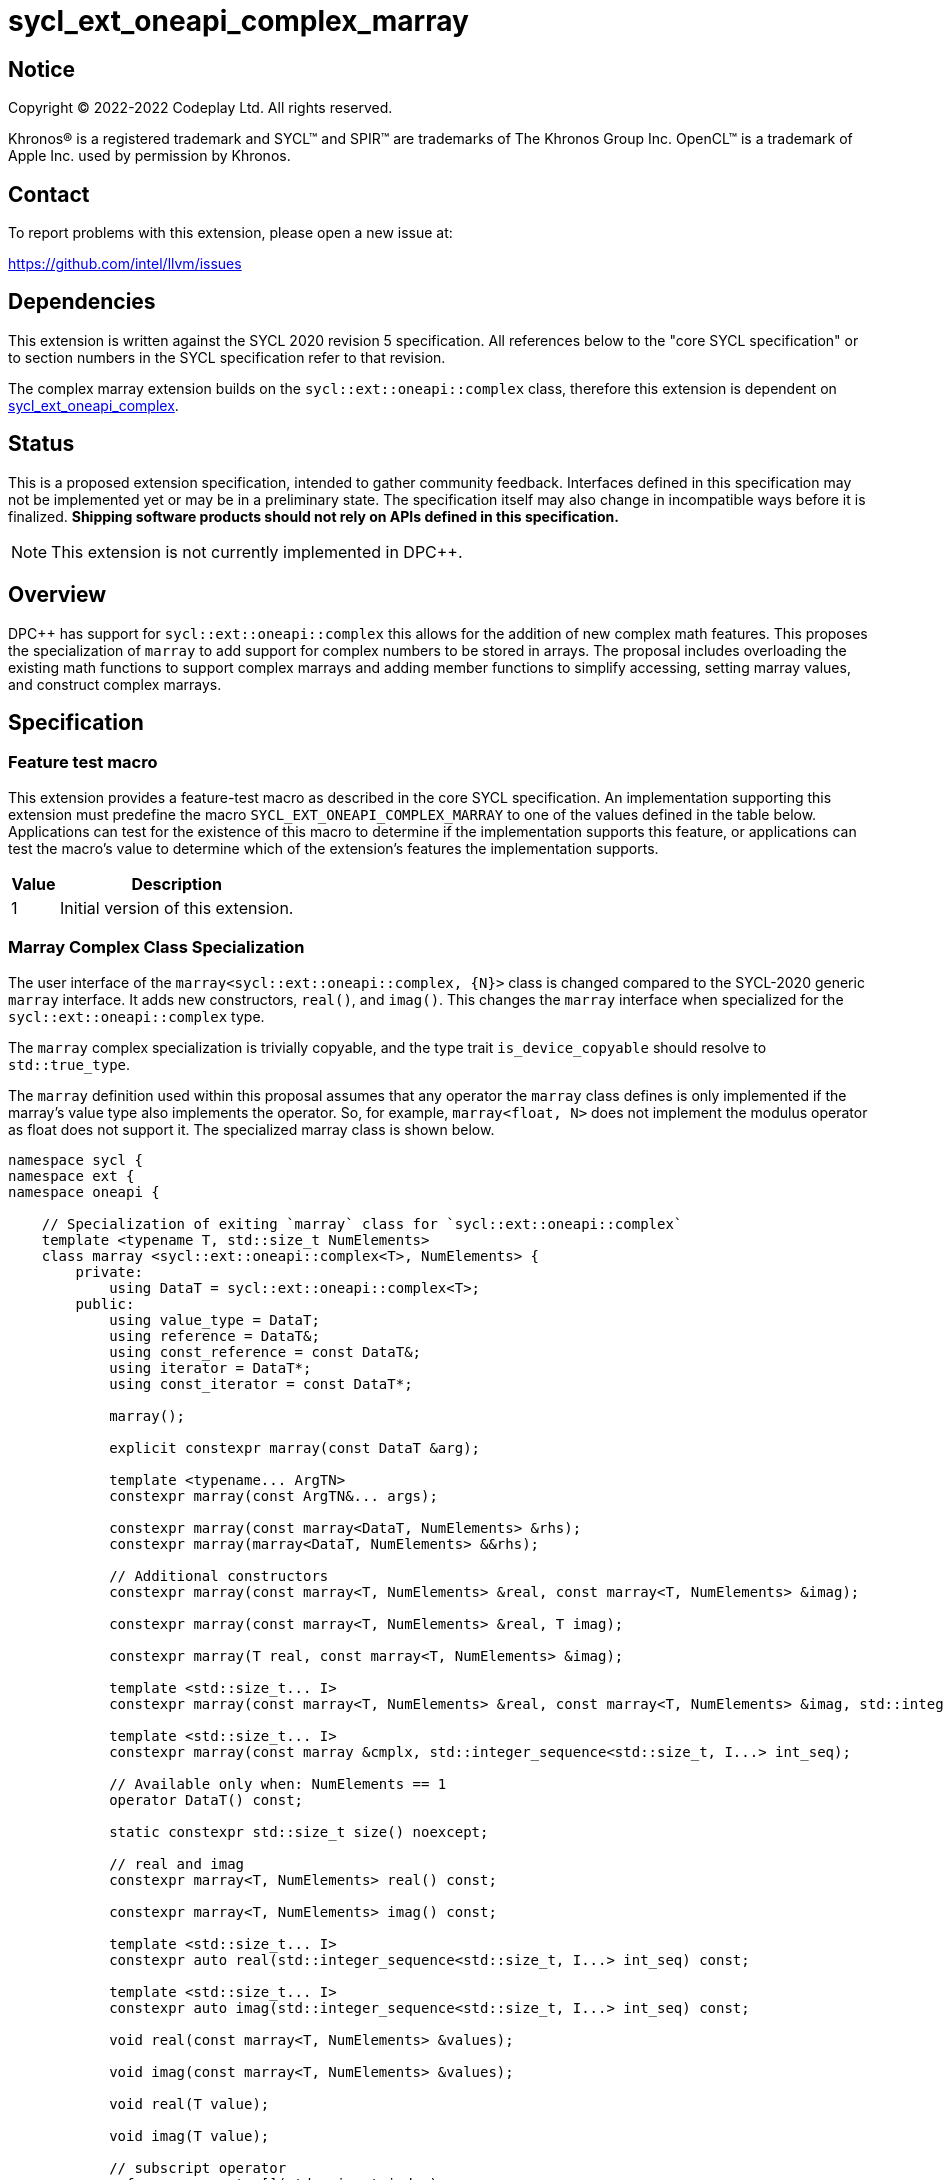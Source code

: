 = sycl_ext_oneapi_complex_marray

:source-highlighter: coderay
:coderay-linenums-mode: table

// This section needs to be after the document title.
:doctype: book
:toc2:
:toc: left
:encoding: utf-8
:lang: en
:dpcpp: pass:[DPC++]

// Set the default source code type in this document to C++,
// for syntax highlighting purposes.  This is needed because
// docbook uses c++ and html5 uses cpp.
:language: {basebackend@docbook:c++:cpp}


== Notice

[%hardbreaks]
Copyright (C) 2022-2022 Codeplay Ltd.  All rights reserved.

Khronos(R) is a registered trademark and SYCL(TM) and SPIR(TM) are trademarks
of The Khronos Group Inc.  OpenCL(TM) is a trademark of Apple Inc. used by
permission by Khronos.


== Contact

To report problems with this extension, please open a new issue at:

https://github.com/intel/llvm/issues


== Dependencies

This extension is written against the SYCL 2020 revision 5 specification.  All
references below to the "core SYCL specification" or to section numbers in the
SYCL specification refer to that revision.

The complex marray extension builds on the `sycl::ext::oneapi::complex` class,
therefore this extension is dependent on
link:sycl_ext_oneapi_complex.asciidoc[sycl_ext_oneapi_complex].


== Status

This is a proposed extension specification, intended to gather community
feedback.  Interfaces defined in this specification may not be implemented yet
or may be in a preliminary state.  The specification itself may also change in
incompatible ways before it is finalized.  *Shipping software products should
not rely on APIs defined in this specification.*

[NOTE]
====
This extension is not currently implemented in {dpcpp}.
====


== Overview

{dpcpp} has support for `sycl::ext::oneapi::complex` this allows for the
addition of new complex math features. This proposes the specialization of
`marray` to add support for complex numbers to be stored in arrays. The
proposal includes overloading the existing math functions to support complex
marrays and adding member functions to simplify accessing, setting marray
values, and construct complex marrays.

== Specification

=== Feature test macro

This extension provides a feature-test macro as described in the core SYCL
specification.  An implementation supporting this extension must predefine the
macro `SYCL_EXT_ONEAPI_COMPLEX_MARRAY` to one of the values defined in the table
below.  Applications can test for the existence of this macro to determine if
the implementation supports this feature, or applications can test the macro's
value to determine which of the extension's features the implementation
supports.

[%header,cols="1,5"]
|===
|Value
|Description

|1
|Initial version of this extension.
|===

=== Marray Complex Class Specialization

The user interface of the `marray<sycl::ext::oneapi::complex, {N}>`
class is changed compared to the SYCL-2020 generic `marray` interface.
It adds new constructors, `real()`, and `imag()`. This changes the
`marray` interface when specialized for the `sycl::ext::oneapi::complex`
type.

The `marray` complex specialization is trivially copyable, and the type
trait `is_device_copyable` should resolve to `std::true_type`.

The `marray` definition used within this proposal assumes that any
operator the `marray` class defines is only implemented if the marray's
value type also implements the operator. So, for example,
`marray<float, N>` does not implement the modulus operator as float does
not support it. The specialized marray class is shown below.

```C++
namespace sycl {
namespace ext {
namespace oneapi {

    // Specialization of exiting `marray` class for `sycl::ext::oneapi::complex`
    template <typename T, std::size_t NumElements>
    class marray <sycl::ext::oneapi::complex<T>, NumElements> {
        private:
            using DataT = sycl::ext::oneapi::complex<T>;
        public:
            using value_type = DataT;
            using reference = DataT&;
            using const_reference = const DataT&;
            using iterator = DataT*;
            using const_iterator = const DataT*;

            marray();

            explicit constexpr marray(const DataT &arg);

            template <typename... ArgTN>
            constexpr marray(const ArgTN&... args);

            constexpr marray(const marray<DataT, NumElements> &rhs);
            constexpr marray(marray<DataT, NumElements> &&rhs);

            // Additional constructors
            constexpr marray(const marray<T, NumElements> &real, const marray<T, NumElements> &imag);

            constexpr marray(const marray<T, NumElements> &real, T imag);

            constexpr marray(T real, const marray<T, NumElements> &imag);

            template <std::size_t... I>
            constexpr marray(const marray<T, NumElements> &real, const marray<T, NumElements> &imag, std::integer_sequence<std::size_t, I...> int_seq);

            template <std::size_t... I>
            constexpr marray(const marray &cmplx, std::integer_sequence<std::size_t, I...> int_seq);

            // Available only when: NumElements == 1
            operator DataT() const;

            static constexpr std::size_t size() noexcept;

            // real and imag
            constexpr marray<T, NumElements> real() const;

            constexpr marray<T, NumElements> imag() const;

            template <std::size_t... I>
            constexpr auto real(std::integer_sequence<std::size_t, I...> int_seq) const;

            template <std::size_t... I>
            constexpr auto imag(std::integer_sequence<std::size_t, I...> int_seq) const;

            void real(const marray<T, NumElements> &values);

            void imag(const marray<T, NumElements> &values);

            void real(T value);

            void imag(T value);

            // subscript operator
            reference operator[](std::size_t index);
            const_reference operator[](std::size_t index) const;

            marray &operator=(const marray<DataT, NumElements> &rhs);
            marray &operator=(const DataT &rhs);

            // iterator functions
            iterator begin();
            const_iterator begin() const;

            iterator end();
            const_iterator end() const;

            // OP is: +, -, *, /
            friend marray operatorOP(const marray &lhs, const marray &rhs) { /* ... */ }
            friend marray operatorOP(const marray &lhs, const DataT &rhs) { /* ... */ }

            // OP is: %
            friend marray operatorOP(const marray &lhs, const DataT &rhs) { /* ... */ }

            // OP is: +=, -=, *=, /=
            friend marray &operatorOP(marray &lhs, const marray &rhs) { /* ... */ }
            friend marray &operatorOP(marray &lhs, const DataT &rhs) { /* ... */ }

            // OP is: %=
            friend marray &operatorOP(marray &lhs, const marray &rhs) { /* ... */ }
            friend marray &operatorOP(marray &lhs, const DataT &rhs) { /* ... */ }

            // OP is prefix ++, --
            friend marray &operatorOP(marray &rhs) { /* ... */ }

            // OP is postfix ++, --
            friend marray operatorOP(marray& lhs, int) { /* ... */ }

            // OP is unary +, -
            friend marray operatorOP(marray &rhs) { /* ... */ }

            // OP is: &, |, ^
            friend marray operatorOP(const marray &lhs, const marray &rhs) { /* ... */ }
            friend marray operatorOP(const marray &lhs, const DataT &rhs) { /* ... */ }

            // OP is: &=, |=, ^=
            friend marray &operatorOP(marray &lhs, const marray &rhs) { /* ... */ }
            friend marray &operatorOP(marray &lhs, const DataT &rhs) { /* ... */ }

            // OP is: &&, ||
            friend marray<bool, NumElements> operatorOP(const marray &lhs, const marray &rhs) { /* ... */ }
            friend marray<bool, NumElements> operatorOP(const marray& lhs, const DataT &rhs) { /* ... */ }

            // OP is: <<, >>
            friend marray operatorOP(const marray &lhs, const marray &rhs) { /* ... */ }
            friend marray operatorOP(const marray &lhs, const DataT &rhs) { /* ... */ }

            // OP is: <<=, >>=
            friend marray &operatorOP(marray &lhs, const marray &rhs) { /* ... */ }
            friend marray &operatorOP(marray &lhs, const DataT &rhs) { /* ... */ }

            // OP is: ==, !=
            friend marray<bool, NumElements> operatorOP(const marray &lhs, const marray &rhs) {
            /* ... */ }
            friend marray<bool, NumElements> operatorOP(const marray &lhs, const DataT &rhs) {
            /* ... */ }

            // OP is: <, >, <=, >=
            friend marray<bool, NumElements> operatorOP(const marray &lhs, const marray &rhs) { /* ... */ }
            friend marray<bool, NumElements> operatorOP(const marray &lhs, const DataT &rhs) { /* ... */ }

            friend marray operator~(const marray &v) { /* ... */ }
            // OP is: +, -, *, /
            friend marray operatorOP(const DataT &lhs, const marray &rhs) { /* ... */ }

            // OP is: %
            friend marray operatorOP(const DataT &lhs, const marray &rhs) { /* ... */ }

            // OP is: &, |, ^
            friend marray operatorOP(const DataT &lhs, const marray &rhs) { /* ... */ }

            // OP is: &&, ||
            friend marray<bool, NumElements> operatorOP(const DataT &lhs, const marray &rhs) { /* ... */ }

            // OP is: <<, >>
            friend marray operatorOP(const DataT &lhs, const marray &rhs) { /* ... */ }

            // OP is: ==, !=
            friend marray<bool, NumElements> operatorOP(const DataT &lhs, const marray &rhs) {
            /* ... */ }

            // OP is: <, >, <=, >=
            friend marray<bool, NumElements> operatorOP(const DataT &lhs, const marray &rhs) { /* ... */ }

            friend marray<bool, NumElements> operator!(const marray &v) { /* ... */ }
    };

} // namespace oneapi
} // namespace ext
} // namespace sycl
```

The table below shows the new member functions added to the `marray` type
when it is specialized with `sycl::ext::oneapi::complex<double>`,
`sycl::ext::oneapi::complex<float>`, and
`sycl::ext::oneapi::complex<sycl::half>`. For the purposes of this
specification, we use the generic type name `mgencomplex` to represent
these three specializations. However, there is no C++ type actually named
`mgencomplex`.

[%header,cols="5,5"]
|===
|Function
|Description

|`marray(const mgenfloat& x, const mgenfloat& y);`
|Constructs a marray of complex numbers with real values in marray x, and the imaginary values in marray y.
|`marray(const mgenfloat& x, genfloat y);`
|Constructs a marray of complex numbers with real values in marray x, and the imaginary value y.
|`marray(genfloat x, const mgenfloat& y);`
|Constructs a marray of complex numbers with real value x, and the imaginary values in marray y.
|`marray(const mgenfloat& x, const mgenfloat& y, std::integer_sequence int_seq);`
|Constructs a marray of complex numbers from real values in marray x, and the imaginary values in marray y. Each element should be constructed from the corresponding index within `int_seq` and the returned marray size should be the same as the `int_seq` size.
|`marray(const mgencomplex& x, std::integer_sequence int_seq);`
|Constructs a marray of complex numbers from a complex marray x. Each element should be constructed from the corresponding index within `int_seq` and the returned marray size should be the same as the `int_seq` size.
|`mgenfloat real();`
|Returns a marray of the real components for marray of complex numbers held by this `marray`.
|`mgenfloat imag();`
|Returns a marray of the imaginary components for marray of complex numbers held by this `marray`.
|`mgenfloat real(std::integer_sequence int_seq);`
|Returns a marray of real components of the complex number held by this `marray`. Each element should be constructed from the corresponding index within `int_seq` and the returned marray size should be the same as the `int_seq` size.
|`mgenfloat imag(std::integer_sequence int_seq);`
|Returns a marray of imaginary components of the complex number held by this `marray`. Each element should be constructed from the corresponding index within `int_seq` and the returned marray size should be the same as the `int_seq` size.
|`void real(const mgenfloat& y);`
|Set each element of the real components held by this `marray` to the corresponding element in y.
|`void imag(const mgenfloat& y);`
|Set each element of the imaginary components held by this `marray` to the corresponding element in y.
|`void real(genfloat y);`
|Set each element of the real components held by this `marray` to the decimal number y.
|`void imag(genfloat y);`
|Set each element of the imaginary components held by this `marray` to the decimal number y.
|===

=== Mathematical operations

This proposal extends `sycl::ext::oneapi` namespace math functions to accept
`mgencomplex` for the SYCL math functions, `abs`, `acos`, `asin`, `atan`,
`acosh`, `asinh`, `atanh`, `arg`, `conj`, `cos`, `cosh`, `exp`, `log`, `log10`,
`norm`, `polar`, `pow`, `proj`, `sin`, `sinh`, `sqrt`, `tan`, and `tanh`.
For math functions with two parameters marray-scalar and scalar-marray overloads
are added.

The functions execute as-if the math operation is performed elementwise across the
marray. The math function between each element should follow the C++ 
standard for handling NaN's and Inf values. 

The proposal additionally adds overloads between marrays and scalar inputs.
Overloads with marray's and scalar parameters should execute the operation 
across the marray while keeping the scalar value constant.

```C++
namespace sycl {
namespace ext {
namespace oneapi {

    mgenfloat abs(const mgencomplex& x);

    mgencomplex acos(const mgencomplex& x);

    mgencomplex asin(const mgencomplex& x);

    mgencomplex atan(const mgencomplex& x);

    mgencomplex acosh(const mgencomplex& x);

    mgencomplex asinh(const mgencomplex& x);

    mgencomplex atanh(const mgencomplex& x);

    mgenfloat arg(const mgencomplex& x);

    mgencomplex conj(const mgencomplex& x);

    mgencomplex cos(const mgencomplex& x);

    mgencomplex cosh(const mgencomplex& x);

    mgencomplex exp(const mgencomplex& x);

    mgencomplex log(const mgencomplex& x);

    mgencomplex log10(const mgencomplex& x);

    mgenfloat norm(const mgencomplex& x);

    mgencomplex polar(const mgenfloat& rho, const mgenfloat& theta);
    mgencomplex polar(const mgenfloat& rho, genfloat theta = 0);
    mgencomplex polar(genfloat rho, const mgenfloat& theta);

    mgencomplex pow(const mgencomplex& x, const mgenfloat& y);
    mgencomplex pow(const mgencomplex& x, genfloat y);
    mgencomplex pow(const gencomplex& x, const mgenfloat& y);

    mgencomplex pow(const mgencomplex& x, const mgencomplex& y);
    mgencomplex pow(const mgencomplex& x, const gencomplex& y);
    mgencomplex pow(const gencomplex& x, const mgencomplex& y);

    mgencomplex pow(const mgenfloat& x, const mgencomplex& y);
    mgencomplex pow(const mgenfloat& x, const gencomplex& y);
    mgencomplex pow(genfloat x, const mgencomplex& y);

    mgencomplex proj(const mgencomplex& x);
    mgencomplex proj(const mgenfloat& x);

    mgencomplex sin(const mgencomplex& x);

    mgencomplex sinh(const mgencomplex& x);

    mgencomplex sqrt(const mgencomplex& x);

    mgencomplex tan(const mgencomplex& x);

    mgencomplex tanh(const mgencomplex& x);

} // namespace oneapi
} // namespace ext
} // namespace sycl
```

The table below shows each function along with a description of its
mathematical operation.

[%header,cols="5,5"]
|===
|Function
|Description

|`mgenfloat abs(const mgencomplex& x)`
|Compute the magnitude for each complex number in marray x.
|`mgencomplex acos(const mgencomplex& x)`
|Compute the inverse cosine for each complex number in marray x.
|`mgencomplex asin(const mgencomplex& x)`
|Compute the inverse sine for each complex number in marray x.
|`mgencomplex atan(const mgencomplex& x)`
|Compute the inverse tangent for each complex number in marray x.
|`mgencomplex acosh(const mgencomplex& x)`
|Compute the inverse hyperbolic cosine for each complex number in marray x.
|`mgencomplex asinh(const mgencomplex& x)`
|Compute the inverse hyperbolic sine for each complex number in marray x.
|`mgencomplex atanh(const mgencomplex& x)`
|Compute the inverse hyperbolic tangent for each complex number in marray x.
|`mgenfloat arg(const mgencomplex& x);`
|Compute phase angle in radians for each complex number in marray x.
|`mgencomplex conj(const mgencomplex& x)`
|Compute the conjugate for each complex number in marray x.
|`mgencomplex cos(const mgencomplex& x)`
|Compute the cosine for each complex number in marray x.
|`mgencomplex cosh(const mgencomplex& x)`
|Compute the hyperbolic cosine for each complex number in marray x.
|`mgencomplex exp(const mgencomplex& x)`
|Compute the base-e exponent for each complex number in marray x.
|`mgencomplex log(const mgencomplex& x)`
|Compute the natural log for each complex number in marray x.
|`mgencomplex log10(const mgencomplex& x)`
|Compute the base-10 log for each complex number in marray x.
|`mgenfloat norm(const mgencomplex& x)`
|Compute the squared magnitude for each complex number in marray x.
|`mgencomplex polar(const mgenfloat& rho, const mgenfloat& theta)`
|Construct an marray, elementwise, of complex numbers from each polar coordinate in marray rho and marray theta.
|`mgencomplex polar(const mgenfloat& rho, genfloat theta = 0)`
|Construct an marray, elementwise, of complex numbers from each polar coordinate in marray rho and scalar theta.
|`mgencomplex polar(genfloat rho, const mgenfloat& theta)`
|Construct an marray, elementwise, of complex numbers from each polar coordinate in scalar rho and marray theta.
|`mgencomplex pow(const mgencomplex& x, const mgenfloat& y)`
|Raise each complex element in x to the power of the corresponding decimal element in y.
|`mgencomplex pow(const mgencomplex& x, genfloat y)`
|Raise each complex element in x to the power of the decimal number y.
|`mgencomplex pow(const gencomplex& x, const mgenfloat& y)`
|Raise complex number x to the power of each decimal element in y.
|`mgencomplex pow(const mgencomplex& x, const mgencomplex& y)`
|Raise each complex element in x to the power of the corresponding complex element in y.
|`mgencomplex pow(const mgencomplex& x, const gencomplex& y)`
|Raise each complex element in x to the power of the complex number y.
|`mgencomplex pow(const gencomplex& x, const mgencomplex& y)`
|Raise complex number x to the power of each complex element in y.
|`mgencomplex pow(const mgenfloat& x, const mgencomplex& y)`
|Raise each decimal element in x to the power of the corresponding complex element in y.
|`mgencomplex pow(const mgenfloat& x, const gencomplex& y)`
|Raise each decimal element in x to the power of the complex number y.
|`mgencomplex pow(genfloat x, const mgencomplex& y)`
|Raise decimal number x to the power of each complex element in y.
|`mgencomplex proj(const mgencomplex& x)`
|Compute the projection for each complex number in marray x.
|`mgencomplex proj(const mgenfloat& x)`
|Compute the projection for each real number in marray x.
|`mgencomplex sin(const mgencomplex& x)`
|Compute the sine for each complex number in marray x.
|`mgencomplex sinh(const mgencomplex& x)`
|Compute the hyperbolic sine for each complex number in marray x.
|`mgencomplex sqrt(const mgencomplex& x)`
|Compute the square root for each complex number in marray x.
|`mgencomplex tan(const mgencomplex& x)`
|Compute the tangent for each complex number in marray x.
|`mgencomplex tanh(const mgencomplex& x)`
|Compute the hyperbolic tangent for each complex number in marray x.
|===
